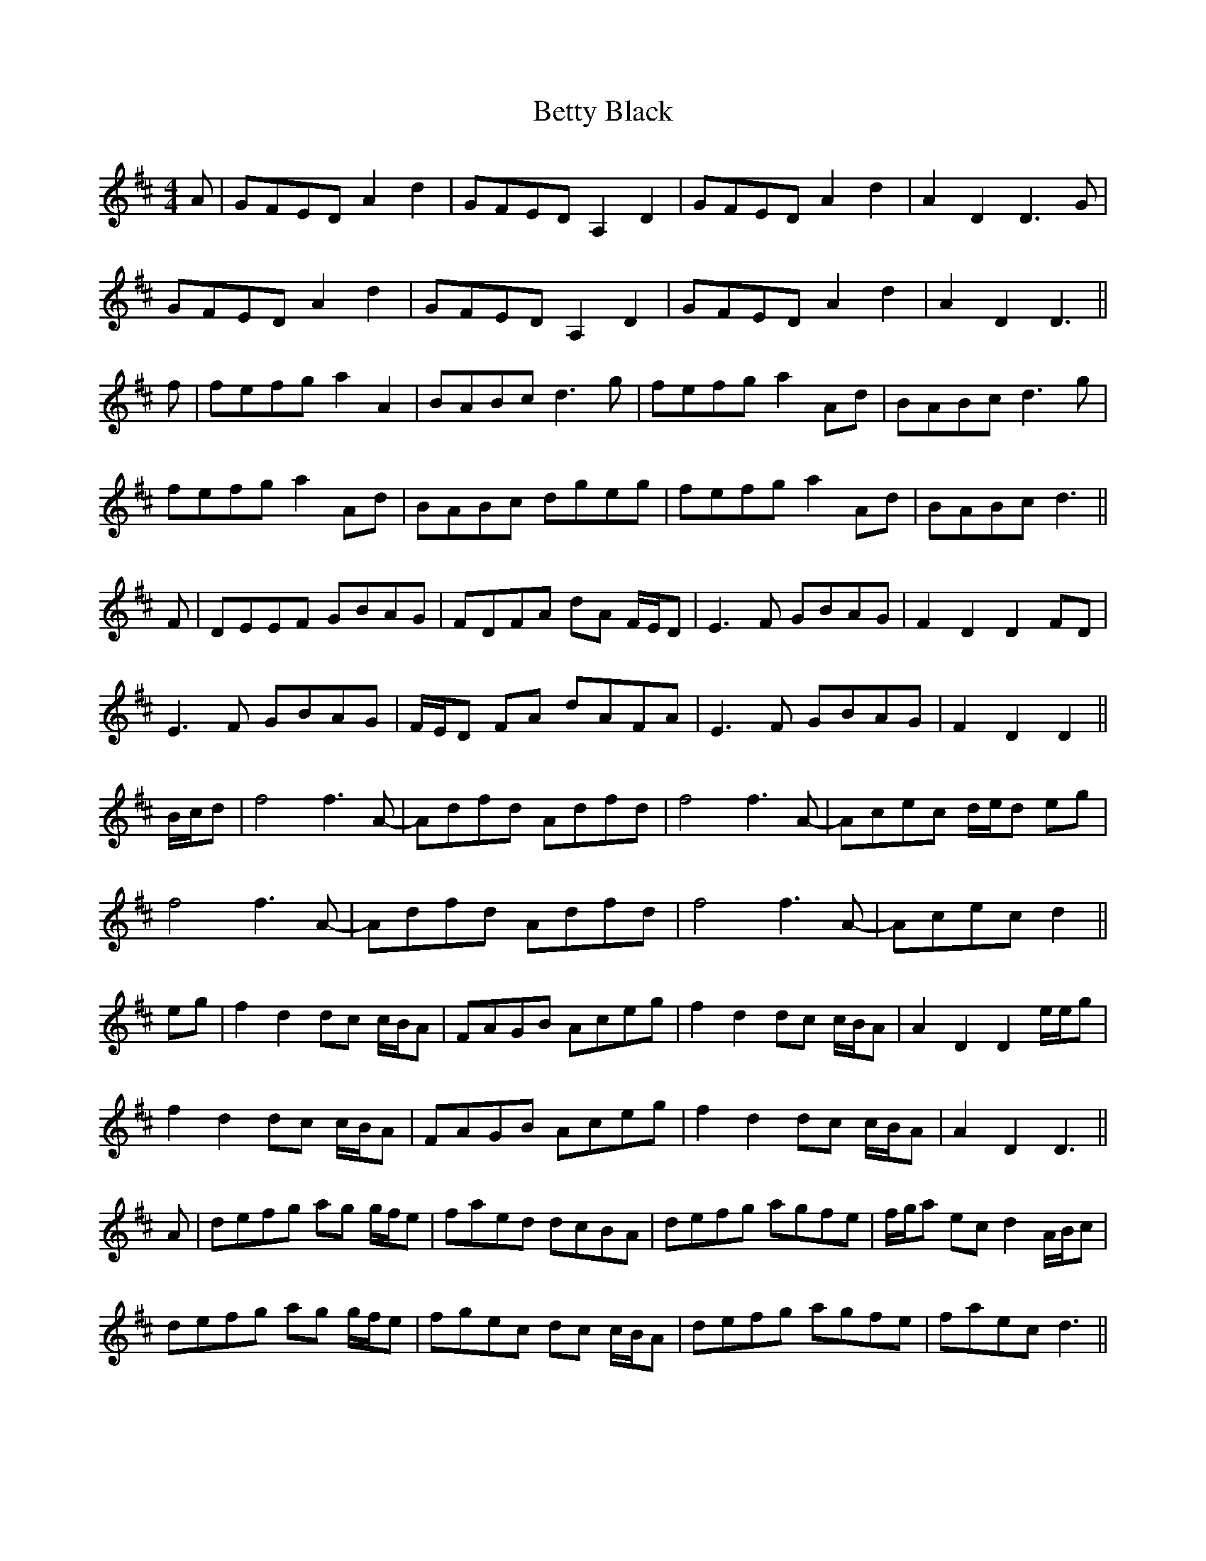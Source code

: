 X: 3455
T: Betty Black
R: barndance
M: 4/4
K: Dmajor
A|GFED A2 d2|GFED A,2 D2|GFED A2 d2|A2 D2 D3 G|
GFED A2 d2|GFED A,2 D2|GFED A2 d2|A2 D2 D3||
f|fefg a2 A2|BABc d3 g|fefg a2 Ad|BABc d3 g|
fefg a2 Ad|BABc dgeg|fefg a2 Ad|BABc d3||
F|DEEF GBAG|FDFA dA F/E/D|E3 F GBAG|F2 D2 D2 FD|
E3 F GBAG|F/E/D FA dAFA|E3 F GBAG|F2 D2 D2||
B/c/d|f4 f3 A-|Adfd Adfd|f4 f3 A-|Acec d/e/d eg|
f4 f3 A-|Adfd Adfd|f4 f3 A-|Acec d2||
eg|f2 d2 dc c/B/A|FAGB Aceg|f2 d2 dc c/B/A|A2 D2 D2 e/e/g|
f2 d2 dc c/B/A|FAGB Aceg|f2 d2 dc c/B/A|A2 D2 D3||
A|defg ag g/f/e|faed dcBA|defg agfe|f/g/a ec d2 A/B/c|
defg ag g/f/e|fgec dc c/B/A|defg agfe|faec d3||

